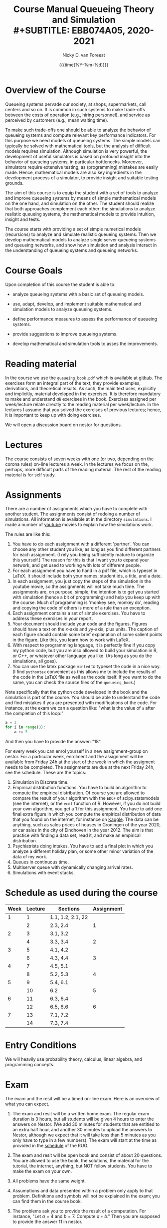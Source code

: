 #+TITLE: Course Manual Queueing Theory and Simulation\\
#+SUBTITLE: EBB074A05, 2020-2021
#+AUTHOR: Nicky D. van Foreest
#+date: {{{time(%Y-%m-%d)}}}

#+STARTUP: indent
#+STARTUP: overview
#+OPTIONS:  toc:t num:t
#+OPTIONS: H:5

#+LATEX_HEADER: \usepackage{a4wide}
#+LATEX_HEADER: \usepackage[english]{babel}
#+LATEX_HEADER: \usepackage{mathpazo}
#+LaTeX_HEADER: \usepackage{mathtools,amsthm,amssymb,amsmath}
#+LaTeX_HEADER: \renewcommand{\P}[1]{\,\mathsf{P}\left[#1\right]}
#+LaTeX_HEADER: \newcommand{\E}[1]{\,\mathsf{E}\/\left[#1\right]}
#+LaTeX_HEADER: \newcommand{\V}[1]{\,\mathsf{V}\left[#1\right]}
#+LaTeX_HEADER: \newcommand{\cov}[1]{\,\mathsf{Cov}\left[#1\right]}


* Overview of the Course

Queueing systems pervade our society, at shops, supermarkets, call
centers and so on. It is common in such systems to make trade-offs
between the costs of operation (e.g., hiring personnel), and service as
perceived by customers (e.g., mean waiting time).

To make such trade-offs one should be able to analyze the behavior of
queueing systems and compute relevant key performance indicators. For
this purpose we need models of queueing systems. The simple models can
typically be solved with mathematical tools, but the analysis of
difficult models requires simulation. Although simulation is very
powerful, the development of useful simulators is based on profound
insight into the behavior of queueing systems, in particular
bottlenecks. Moreover, simulators require extensive testing, as
(programming) mistakes are easily made. Hence, mathematical models are
also key ingredients in the development process of a simulator, to
provide insight and suitable testing grounds.

The aim of this course is to equip the student with a set of tools to
analyze and improve queueing systems by means of simple mathematical
models on the one hand, and simulation on the other. The student should
realize that both approaches complement each other: the simulations to
analyze realistic queueing systems, the mathematical models to provide
intuition, insight and tests.

The course starts with providing a set of simple numerical models
(recursions) to analyze and simulate realistic queueing systems. Then we
develop mathematical models to analyze single server queueing systems
and queueing networks, and show how simulation and analysis interact in
the understanding of queueing systems and queueing networks.

* Course Goals
  :PROPERTIES:
  :CUSTOM_ID: sec:course-goals
  :END:

Upon completion of this course the student is able to:

- analyze queueing systems with a basic set of queueing models.

- use, adapt, develop, and implement suitable mathematical and
  simulation models to analyze queueing systems.

- define performance measures to assess the performance of queueing
  systems.

- provide suggestions to improve queueing systems.

- develop mathematical and simulation tools to asses the improvements.

* Reading material

In the course we use the =queueing_book.pdf= which is available at [[https://github.com/ndvanforeest/queueing_book][github]].
The exercises form an integral part of the text; they provide examples, derivations, and theoretical results.
As such, the main text uses, explicitly and implicitly, material developed in the exercises.
It is therefore mandatory to make and understand /all/ exercises in the book.
Exercises assigned per week/lecture relate directly to the reading material per week/lecture.
In the lectures I assume that you solved the exercises of previous lectures; hence, it is important to keep up with doing exercises.

We will open a discussion board on nestor for questions.

* Lectures

The course consists of seven weeks with one (or two, depending on the corona rules) on-line lectures a week.
In the lectures we focus on the, perhaps, more difficult parts of the reading material.
The rest of the reading material is for self study.

* Assignments

There are a number of assignments which you have to complete with another student.
The assignments consist of redoing a number of simulations.
All information is available at in the directory ~simulations~.  I made a number of [[https://www.youtube.com/playlist?list=PL1CE-7HB8brWuLRhET3zskh1YXWKiUIY_][youtube]] movies to explain how the simulations work.

The rules are like this:

1. You have to do each assignment with a different 'partner'. You can
   choose any other student you like, as long as you find different
   partners for each assignment. (I rely you being sufficiently mature
   to organize this yourself.) The reason for this is that I want you to
   expand your network, and get used to working with lots of different
   people.
2. For each assignment you have to hand in a pdf file, which is typeset
   in LaTeX. It should include both your names, student ids, a title,
   and a date.
3. In each assignment, you just copy the steps of the simulation in the
   youtube movie, so the assignments will not take much time. The
   assignments are, on purpose, simple; the intention is to get you
   started with simulation (hence a bit of programming) and help you
   keep up with the course. Much of programming is 'monkey see, monkey
   do', reading and copying the code of others is more of a rule than an
   exception.
4. Each assignment contains a set of simple exercises. You have to address these exercises in your report.
5. Your document should include your code and the figures. Figures
   should have a text on the \(x\)-axis and \(y\)y-axis, plus units. The
   caption of each figure should contain some brief explanation of some
   salient points in the figure. Like this, you learn how to work with
   LaTeX.
6. With respect to programming language, it is perfectly fine if you
   copy my python code, but you are also allowed to build your
   simulation in R, or C++, or whatever other language you like. (As
   long as you do the simulations, all goes).
7. You can use the latex package =minted= to typeset the code in a nice
   way. (I find =pythontex= convenient as this allows me to include the results of the code in the LaTeX file as well as the code itself. If you want to do the same, you can check the  source files   of the =queueing_book=.)

Note specifically that the python code developed in the book and the simulation is part of the course.
You should be able to understand the code and find mistakes if you are presented with modifications of the code.
For instance, at the exam we can a question like: "what is the value of =a= after the completion of this loop:"

#+BEGIN_SRC python
    a = 3
    for i in range(3):
        a += 5
#+END_SRC

And then you have to provide the answer: "18".

For every week you can enrol yourself in a new assignment-group on nestor. For a particular week, enrolment and the assignment will be available from Friday 24h at the start of the week in which the assigment needs to be completed. The assignments are due at the next Friday 24h, see the schedule. 
These are the topics:

1. Simulation in Discrete time.
2. Empirical distribution functions. You have to build an algorithm to compute the empirical distribution. Of course you are allowed to compare the result of your algorithm with the =EDCF= of scipy.statsmodels (see the internet), or the =ecdf= function of R. However, if you do not build your own algorithm, you get a 1 for this assignment. You have to add one final extra figure in which you compute the empirical distribution of data that you found on the internet, for instance on [[https://www.kaggle.com/][Kaggle]]. The data can be anything, such as sales prices of houses in Groningen of the year 2020, or car sales in the city of Eindhoven in the year  2012.  The aim is that practice with finding a data set, read it, and   make an empirical distribution.
3. Psychiatrists doing intakes. You have to add a final plot in which    you analyze a different holiday plan, or some other minor variation   of the data of my work.
4. Queues in continuous time.
5. Multiserver queue with dynamically changing arrival rates.
6. Simulations with event stacks.

* Schedule as used during the course
  :PROPERTIES:
  :CUSTOM_ID: sec:schedule
  :END:

| Week | Lecture | Sections          | Assignment |
|------+---------+-------------------+------------|
|    1 |       1 | 1.1, 1.2, 2.1, 22 |            |
|      |       2 | 2.3, 2.4          | 1          |
|    2 |       3 | 3.1, 3.2          |            |
|      |       4 | 3.3, 3.4          |  2         |
|    3 |       5 | 4.1, 4.2          |            |
|      |       6 | 4.3, 4.4          |   3        |
|    4 |       7 | 4.5, 5.1          |            |
|      |       8 | 5.2, 5.3          |    4       |
|    5 |       9 | 5.4, 6.1          |            |
|      |      10 | 6.2               |     5      |
|    6 |      11 | 6.3, 6.4          |            |
|      |      12 | 6.5, 6.6          |      6     |
|    7 |      13 | 7.1, 7.2          |            |
|      |      14 | 7.3, 7.4          |            |

* Entry Conditions
  :PROPERTIES:
  :CUSTOM_ID: sec:entry-conditions
  :END:

We will heavily use probability theory, calculus, linear algebra, and programming concepts.

* Exam
  :PROPERTIES:
  :CUSTOM_ID: sec:exam
  :END:

The exam and the resit will be a timed on-line exam. Here is an overview
of what you can expect.

1.  The exam and resit will be a written home exam. The regular
    exam duration is 3 hours, but all students will be given 4 hours to
    enter the answers on Nestor. (We add 30 minutes for students that
    are entitled to an extra half hour, and another 30 minutes to upload
    the answers to Nestor, although we expect that it will take less
    than 5 minutes as you only have to type in a few numbers). The exam
    will start at the time as provided in the
    [[https://rooster.rug.nl/#/en/current/schedule/course-EBB074A05][schedule]]
    of the RUG.
2.  The exam and resit will be open book and consist of about
    20 questions. You are allowed to use the book, the solutions, the
    material for the tutorial, the internet, anything, but NOT fellow
    students. You have to make the exam on your own.
3.  All problems have the same weight.
4.  Assumptions and data presented within a problem only apply to that
    problem. Definitions and symbols will not be explained in the exam;
    you can find them in the course book.
5.  The problems ask you to provide the result of a computation. For
    instance, "Let $a=4$ and $b=7$. Compute $a+b$." Then you are
    supposed to provide the answer $11$ in nestor.
6.  The exam questions will be based on exercises of the book. However,
    in the exam you have to provide numerical answers. You have to use
    the computer to carry out the computations; unless you have
    unprecedented calculation skills. You are free to use whatever
    language suits you best. I like python, but if you prefer some other
    language, no problem.
7.  Ensure that you know how to copy numbers from a pdf file and paste
    them into your programming environment or excel for further
    processing. Try this as a test:

    | 6.84    | 7.50    | 7.77    | 8.43    | 8.71    | 9.25    | 9.92    |
    | 10.17   | 10.32   | 10.96   | 11.65   | 12.20   | 13.17   | 13.66   |
    | 14.34   | 15.23   | 15.77   | 16.56   | 17.06   | 17.08   | 17.86   |
    | 18.81   | 19.20   | 19.95   | 20.93   | 21.67   | 22.49   | 22.92   |
    | 23.26   | 23.78   | 24.48   | 25.30   | 26.20   | 26.79   | 26.86   |
8.  When you are asked to compute a standard deviation or variance,
    divide by $n$, not by $n - 1$.
9.  You will not be penalized for small deviations in precision from the
    expected answer. Specifically, suppose your answer is $x$ and ours
    (the correct) is $y$. Whenever $x/y \in [0.95, 1.05]$ we accept your
    answer as correct.
10. The exam is personalized: you have your own set of questions (in a
    random sequence) from a pool of questions and you have to use the
    data as specified in your exam. Your exam will be provided via
    Nestor.
11. You are not allowed to distribute the exam until 1 hour after the
    closing time of the exam, and we rely on your common sense and
    honesty to comply with this rule. To help you resist the temptation
    to share your exam: the questions will be in random sequence, the
    question formulations will be different, e.g., "$a=3, b=4$, what is
    $a+b$?", "$a=3, b= 4$, what is $a\cdot b$?", "What is $a \times b$
    if $a=3, b=6$?", "What is the product of 7 and 8?". In fact, it is
    very easy to find many different ways to formulate the same type of
    question, or formulate questions that are seemingly the same, but
    differ in the details. So, if you plan to cheat, you will most
    surely waste a lot of time just figuring out what precise overlap
    you have with fellow cheaters. And if you don't get the details
    right, your answer will be wrong anyway.
12. After 1 hour after the closing time of the exam on Nestor, you are
    of course allowed to share and discuss your exam.
13. You provide your answers on Nestor in the directory 'Course
    Documents/Exam'. Answers are strictly numerical, so we expect no
    technical problems with this. As long as you have access to Nestor
    (via computer, mobile phone or tablet), you are safe.
14. We are available during the exam for questions. You can mail us your
    questions. Do not forget to include your phone number and student ID
    so that we can phone you and help you much faster than typing
    everything in a mail. With your student ID we can look up your exam
    before phoning you.

* Grading
  :PROPERTIES:
  :CUSTOM_ID: sec:grading
  :END:

Assignments will be graded as a 1, 6, or 10. Let
$a=\sum_{i=1}^6 a_{i}/6$ where $a_i$ is the grade of the \(i\)th
assignment. If you don't turn in an assignment, the grade will default
to 1. Let $e$ be the grade for the exam or the resit. Then we compute
your final grade $g$ with the code:

#+BEGIN_SRC python
    def compute_grade(a, e):
        if e < 5:
            g = e
        elif a >= 6:
            g = max(0.8 * e + 0.2 * a, e)
        else:
            g = 0.8 * e + 0.2 * a

        return int(g + 0.5) # rounding
#+END_SRC

It is intentional that if you do a lousy job on the assignments, your
final grade $g$ is most surely lower than your exam grade $e$.

* Contact Info
  :PROPERTIES:
  :CUSTOM_ID: sec:contact-info
  :END:

- dr. N.D. Van Foreest, Duisenberg 666, 050-363 51 78,
  n.d.van.foreest@rug.nl.

- E.R. Van Beesten, Duisenberg , e.r.van.beesten@rug.nl

- J.W. Meindertsma, j.w.meindertsma@rug.nl
